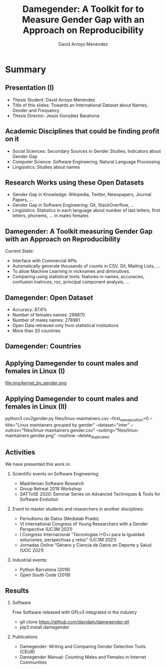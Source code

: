 #+TITLE: Damegender: A Toolkit for to Measure Gender Gap with an Approach on Reproducibility
#+AUTHOR: David Arroyo Menéndez
#+OPTIONS: H:2 toc:nil num:t
#+LATEX_CLASS: beamer
#+LATEX_CLASS_OPTIONS: [presentation]
#+BEAMER_THEME: Madrid
#+COLUMNS: %45ITEM %10BEAMER_ENV(Env) %10BEAMER_ACT(Act) %4BEAMER_COL(Col) %8BEAMER_OPT(Opt)

* Summary
** Presentation (I)
+ Thesis Student: David Arroyo Menéndez
+ Title of this slides: Towards an International Dataset about Names,
  Gender and Frequency
+ Thesis Director: Jesús González Barahona

** Academic Disciplines that could be finding profit on it

+ Social Sciences: Secondary Sources in Gender Studies, Indicators
  about Gender Gap
+ Computer Science: Software Engineering, Natural Language Processing
+ Lingüistics: Studies about names

** Research Works using these Open Datasets

+ Gender Gap in Knowledge: Wikipedia, Twitter, Newspapers, Journal
  Papers, ...
+ Gender Gap in Software Engineering: Git, StackOverflow, ...
+ Lingüistics: Statistics in each language about number of last
  letters, first letters, phonems, ... in males females

** Damegender: A Toolkit measuring Gender Gap with an Approach on Reproducibility

Current State:
+ Interface with Commercial APIs
+ Automatically generate thousands of counts in CSV, Git, Mailing
  Lists, ...
+ To allow Machine Learning in nicknames and diminutives.
+ Comparing using statistical tools: features in names, accuracies,
  confusion matrices, roc, principal component analysis, ...

** Damegender: Open Dataset

+ Accuracy: 87.6%
+ Number of females names: 299870
+ Number of males names: 278981
+ Open Data retrieved only from statistical institutions
+ More than 20 countries

** Damegender: Countries

[[file:img/mapamundi-politico-mudo.png]]

** Applying Damegender to count males and females in Linux (I)

file:img/kernel_by_gender.png

** Applying Damegender to count males and females in Linux (II)

python3 csv2gender.py files/linux-maintainers.csv
--first_name_position=0 --title="Linux maintaners grouped by gender"
--dataset="inter" --outcsv="files/linux-maintainers.gender.csv"
--outimg="files/linux-maintainers.gender.png" --noshow
--delete_duplicated


** Activities

We have presented this work in:

*** Scientific events on Software Engineering:
+ Madrilenian Software Research
+ Group Retreat 2019 Workshop
+ SATToSE 2020: Seminar Series on Advanced Techniques & Tools for Software Evolution

*** Event to master students and researchers in another disciplines:
+ Periodismo de Datos (Medialab Prado)
+ VI International Congress of Young Researchers with a Gender
  Perspective (UC3M 2021)
+ I Congreso Internacional "Tecnologías I+D+i para la Igualdad:
  soluciones, perspectivas y retos" (UC3M 2021)
+ Jornadas Online “Género y Ciencia de Datos en Deporte y Salud
  (UOC 2021)

*** Industrial events:
+ Python Barcelona (2019)
+ Open South Code (2019)

** Results

*** Software
Free Software released with GPLv3 integrated in the industry
+ git clone https://github.com/davidam/damegender.git
+ pip3 install damegender

*** Publications
+ Damegender: Writing and Comparing Gender Detection Tools (CEUR)
+ Damegender Manual: Counting Males and Females in Internet Communities 
